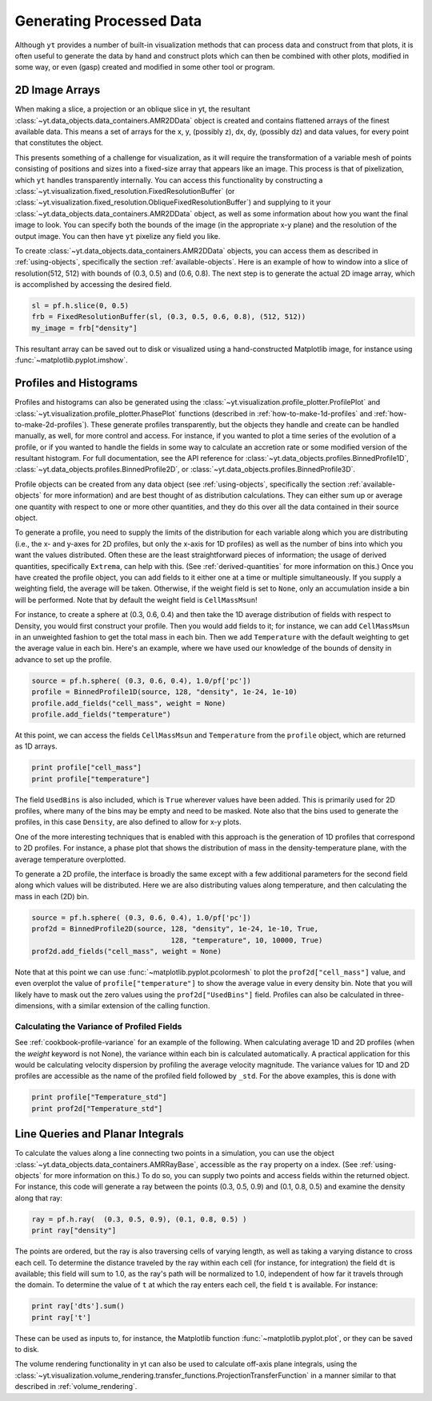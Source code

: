 .. _generating-processed-data:

Generating Processed Data
=========================

Although ``yt`` provides a number of built-in visualization methods that can
process data and construct from that plots, it is often useful to generate the
data by hand and construct plots which can then be combined with other plots,
modified in some way, or even (gasp) created and modified in some other tool or
program.

.. _generating-2d-image-arrays:

2D Image Arrays
---------------

When making a slice, a projection or an oblique slice in yt, the resultant
:class:`~yt.data_objects.data_containers.AMR2DData` object is created and
contains flattened arrays of the finest available data.  This means a set of
arrays for the x, y, (possibly z), dx, dy, (possibly dz) and data values, for
every point that constitutes the object.


This presents something of a challenge for visualization, as it will require
the transformation of a variable mesh of points consisting of positions and
sizes into a fixed-size array that appears like an image.  This process is that
of pixelization, which ``yt`` handles transparently internally.  You can access
this functionality by constructing a
:class:`~yt.visualization.fixed_resolution.FixedResolutionBuffer` (or 
:class:`~yt.visualization.fixed_resolution.ObliqueFixedResolutionBuffer`) and
supplying to it your :class:`~yt.data_objects.data_containers.AMR2DData`
object, as well as some information about how you want the final image to look.
You can specify both the bounds of the image (in the appropriate x-y plane) and
the resolution of the output image.  You can then have ``yt`` pixelize any
field you like.

To create :class:`~yt.data_objects.data_containers.AMR2DData` objects, you can
access them as described in :ref:`using-objects`, specifically the section
:ref:`available-objects`.  Here is an example of how to window into a slice 
of resolution(512, 512) with bounds of (0.3, 0.5) and (0.6, 0.8).  The next
step is to generate the actual 2D image array, which is accomplished by
accessing the desired field.

.. code-block:: python

   sl = pf.h.slice(0, 0.5)
   frb = FixedResolutionBuffer(sl, (0.3, 0.5, 0.6, 0.8), (512, 512))
   my_image = frb["density"]

This resultant array can be saved out to disk or visualized using a
hand-constructed Matplotlib image, for instance using
:func:`~matplotlib.pyplot.imshow`.

.. _generating-profiles-and-histograms:

Profiles and Histograms
-----------------------

Profiles and histograms can also be generated using the
:class:`~yt.visualization.profile_plotter.ProfilePlot` and 
:class:`~yt.visualization.profile_plotter.PhasePlot` functions 
(described in :ref:`how-to-make-1d-profiles` and
:ref:`how-to-make-2d-profiles`).  These generate profiles transparently, but the
objects they handle and create can be handled manually, as well, for more
control and access.  For instance, if you wanted to plot a time series of the
evolution of a profile, or if you wanted to handle the fields in some way to
calculate an accretion rate or some modified version of the resultant
histogram.  For full documentation, see the API reference for
:class:`~yt.data_objects.profiles.BinnedProfile1D`,
:class:`~yt.data_objects.profiles.BinnedProfile2D`, or
:class:`~yt.data_objects.profiles.BinnedProfile3D`.

Profile objects can be created from any data object (see :ref:`using-objects`,
specifically the section :ref:`available-objects` for more information) and are
best thought of as distribution calculations.  They can either sum up or
average one quantity with respect to one or more other quantities, and they do
this over all the data contained in their source object.

To generate a profile, you need to supply the limits of the distribution for
each variable along which you are distributing (i.e., the x- and y-axes for 2D
profiles, but only the x-axis for 1D profiles) as well as the number of bins
into which you want the values distributed.  Often these are the least
straightforward pieces of information; the usage of derived quantities,
specifically ``Extrema``, can help with this.  (See :ref:`derived-quantities`
for more information on this.)  Once you have created the profile object, you
can add fields to it either one at a time or multiple simultaneously.  If you
supply a weighting field, the average will be taken.  Otherwise, if the weight
field is set to ``None``, only an accumulation inside a bin will be performed.
Note that by default the weight field is ``CellMassMsun``!

For instance, to create a sphere at (0.3, 0.6, 0.4) and then take the 1D
average distribution of fields with respect to Density, you would first
construct your profile.  Then you would add fields to it; for instance, we can
add ``CellMassMsun`` in an unweighted fashion to get the total mass in each
bin.  Then we add ``Temperature`` with the default weighting to get the
average value in each bin.  Here's an example, where we have used our knowledge
of the bounds of density in advance to set up the profile.

.. code-block:: python

   source = pf.h.sphere( (0.3, 0.6, 0.4), 1.0/pf['pc'])
   profile = BinnedProfile1D(source, 128, "density", 1e-24, 1e-10)
   profile.add_fields("cell_mass", weight = None)
   profile.add_fields("temperature")

At this point, we can access the fields ``CellMassMsun`` and ``Temperature``
from the ``profile`` object, which are returned as 1D arrays.

.. code-block:: python

   print profile["cell_mass"]
   print profile["temperature"]

The field ``UsedBins`` is also included, which is ``True`` wherever values have
been added.  This is primarily used for 2D profiles, where many of the bins may
be empty and need to be masked.  Note also that the bins used to generate the
profiles, in this case ``Density``, are also defined to allow for x-y plots.

One of the more interesting techniques that is enabled with this approach is
the generation of 1D profiles that correspond to 2D profiles.  For instance, a
phase plot that shows the distribution of mass in the density-temperature
plane, with the average temperature overplotted.

To generate a 2D profile, the interface is broadly the same except with a few
additional parameters for the second field along which values will be
distributed.  Here we are also distributing values along temperature, and then
calculating the mass in each (2D) bin.

.. code-block:: python

   source = pf.h.sphere( (0.3, 0.6, 0.4), 1.0/pf['pc'])
   prof2d = BinnedProfile2D(source, 128, "density", 1e-24, 1e-10, True,
                                    128, "temperature", 10, 10000, True)
   prof2d.add_fields("cell_mass", weight = None)

Note that at this point we can use :func:`~matplotlib.pyplot.pcolormesh` to
plot the ``prof2d["cell_mass"]`` value, and even overplot the value of
``profile["temperature"]`` to show the average value in every density bin.
Note that you will likely have to mask out the zero values using the
``prof2d["UsedBins"]`` field.  Profiles can also be calculated in
three-dimensions, with a similar extension of the calling function.

.. _generating-line-queries:

Calculating the Variance of Profiled Fields
+++++++++++++++++++++++++++++++++++++++++++

See :ref:`cookbook-profile-variance` for an example of the following.  
When calculating average 1D and 2D profiles (when the *weight* keyword is not 
None), the variance within each bin is calculated automatically.  A practical 
application for this would be calculating velocity dispersion by profiling the 
average velocity magnitude.  The variance values for 1D and 2D profiles are 
accessible as the name of the profiled field followed by ``_std``.  For the 
above examples, this is done with

.. code-block:: python

   print profile["Temperature_std"]
   print prof2d["Temperature_std"]

Line Queries and Planar Integrals
---------------------------------

To calculate the values along a line connecting two points in a simulation, you
can use the object :class:`~yt.data_objects.data_containers.AMRRayBase`,
accessible as the ``ray`` property on a index.  (See :ref:`using-objects`
for more information on this.)  To do so, you can supply two points and access
fields within the returned object.  For instance, this code will generate a ray
between the points (0.3, 0.5, 0.9) and (0.1, 0.8, 0.5) and examine the density
along that ray:

.. code-block:: python

   ray = pf.h.ray(  (0.3, 0.5, 0.9), (0.1, 0.8, 0.5) )
   print ray["density"]

The points are ordered, but the ray is also traversing cells of varying length,
as well as taking a varying distance to cross each cell.  To determine the
distance traveled by the ray within each cell (for instance, for integration)
the field ``dt`` is available; this field will sum to 1.0, as the ray's path
will be normalized to 1.0, independent of how far it travels through the domain.
To determine the value of ``t`` at which the ray enters each cell, the field
``t`` is available.  For instance:

.. code-block:: python

   print ray['dts'].sum()
   print ray['t']

These can be used as inputs to, for instance, the Matplotlib function
:func:`~matplotlib.pyplot.plot`, or they can be saved to disk.

The volume rendering functionality in yt can also be used to calculate
off-axis plane integrals, using the
:class:`~yt.visualization.volume_rendering.transfer_functions.ProjectionTransferFunction`
in a manner similar to that described in :ref:`volume_rendering`.
